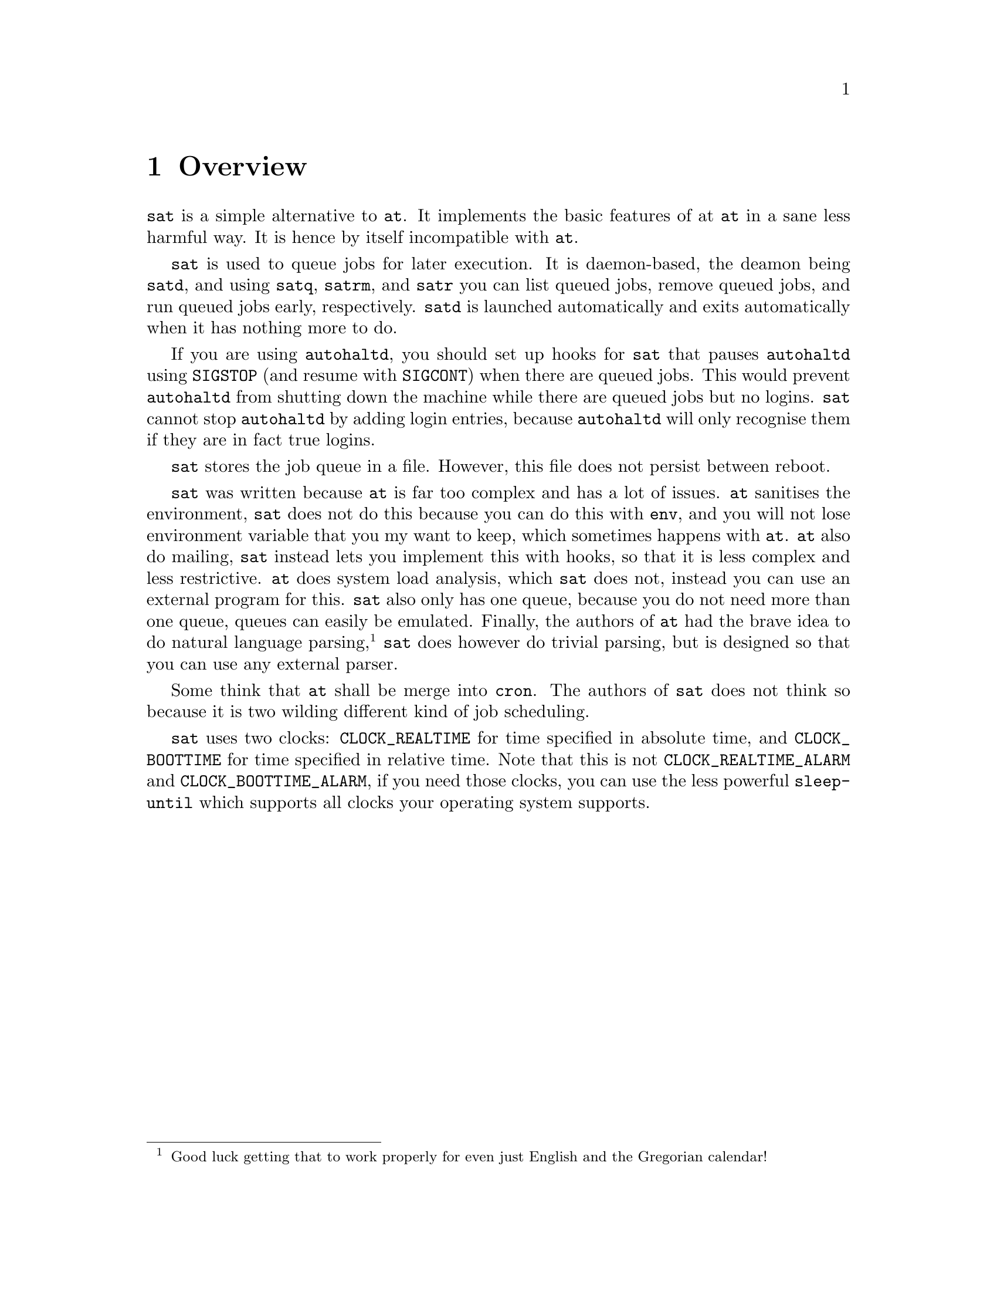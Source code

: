 @node Overview
@chapter Overview

@command{sat} is a simple alternative to @command{at}.
It implements the basic features of at @command{at}
in a sane less harmful way. It is hence by itself
incompatible with @command{at}.

@command{sat} is used to queue jobs for later execution.
It is daemon-based, the deamon being @command{satd}, and
using @command{satq}, @command{satrm}, and @command{satr}
you can list queued jobs, remove queued jobs, and run
queued jobs early, respectively. @command{satd} is launched
automatically and exits automatically when it has nothing
more to do.

If you are using @command{autohaltd}, you should set up
hooks for @command{sat} that pauses @command{autohaltd}
using @code{SIGSTOP} (and resume with @code{SIGCONT})
when there are queued jobs. This would prevent
@command{autohaltd} from shutting down the machine
while there are queued jobs but no logins. @command{sat}
cannot stop @command{autohaltd} by adding login entries,
because @command{autohaltd} will only recognise them if
they are in fact true logins.

@command{sat} stores the job queue in a file. However,
this file does not persist between reboot.

@command{sat} was written because @command{at} is far
too complex and has a lot of issues. @command{at}
sanitises the environment, @command{sat} does not do
this because you can do this with @command{env}, and
you will not lose environment variable that you my
want to keep, which sometimes happens with @command{at}.
@command{at} also do mailing, @command{sat} instead
lets you implement this with hooks, so that it is
less complex and less restrictive. @command{at} does
system load analysis, which @command{sat} does not,
instead you can use an external program for this.
@command{sat} also only has one queue, because you
do not need more than one queue, queues can easily
be emulated. Finally, the authors of @command{at} had
the brave idea to do natural language parsing,
@footnote{Good luck getting that to work properly
for even just English and the Gregorian calendar!}
@command{sat} does however do trivial parsing, but
is designed so that you can use any external parser.

Some think that @command{at} shall be merge into
@command{cron}. The authors of @command{sat} does
not think so because it is two wilding different
kind of job scheduling.

@command{sat} uses two clocks: @code{CLOCK_REALTIME}
for time specified in absolute time, and
@code{CLOCK_BOOTTIME} for time specified in relative
time. Note that this is not @code{CLOCK_REALTIME_ALARM}
and @code{CLOCK_BOOTTIME_ALARM}, if you need those
clocks, you can use the less powerful @command{sleep-until}
which supports all clocks your operating system supports.

